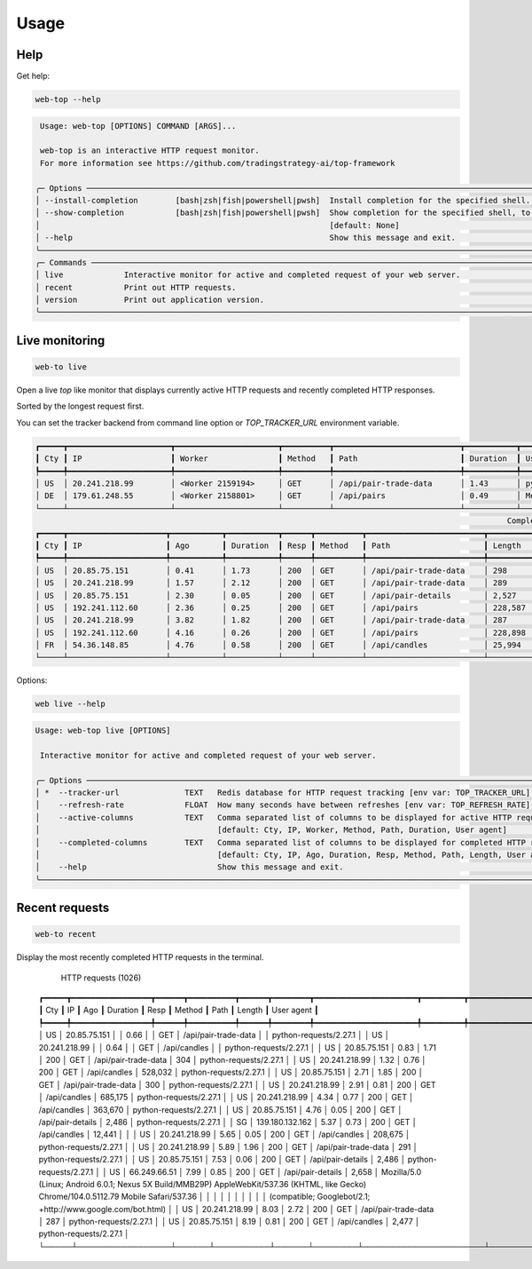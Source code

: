 Usage
=====

Help
----

Get help:

.. code-block:: shell

    web-top --help

.. code-block::

     Usage: web-top [OPTIONS] COMMAND [ARGS]...

     web-top is an interactive HTTP request monitor.
     For more information see https://github.com/tradingstrategy-ai/top-framework

    ╭─ Options ───────────────────────────────────────────────────────────────────────────────────────────────────────────────────────────────────────────────────╮
    │ --install-completion        [bash|zsh|fish|powershell|pwsh]  Install completion for the specified shell. [default: None]                                    │
    │ --show-completion           [bash|zsh|fish|powershell|pwsh]  Show completion for the specified shell, to copy it or customize the installation.             │
    │                                                              [default: None]                                                                                │
    │ --help                                                       Show this message and exit.                                                                    │
    ╰─────────────────────────────────────────────────────────────────────────────────────────────────────────────────────────────────────────────────────────────╯
    ╭─ Commands ──────────────────────────────────────────────────────────────────────────────────────────────────────────────────────────────────────────────────╮
    │ live             Interactive monitor for active and completed request of your web server.                                                                   │
    │ recent           Print out HTTP requests.                                                                                                                   │
    │ version          Print out application version.                                                                                                             │
    ╰─────────────────────────────────────────────────────────────────────────────────────────────────────────────────────────────────────────────────────────────╯

Live monitoring
---------------

.. code-block::

    web-to live

Open a live `top` like monitor that displays currently active HTTP requests
and recently completed HTTP responses.

Sorted by the longest request first.

You can set the tracker backend from command line option or `TOP_TRACKER_URL` environment variable.

.. code-block::

    ┏━━━━━┳━━━━━━━━━━━━━━━━━━━━━━┳━━━━━━━━━━━━━━━━━━━━━━┳━━━━━━━━━━┳━━━━━━━━━━━━━━━━━━━━━━━━━━━┳━━━━━━━━━━━┳━━━━━━━━━━━━━━━━━━━━━━━━━━━━━━━━━━━━━━━━━━━━━━━━━━━━━━━━━━━━━━━━━━━━━━━━━━━━━━━━━━━━━━━━━━━━━━━━━━━━━━━━━━━━━━━━━━━━━━━━━━━━━━━━━┓
    ┃ Cty ┃ IP                   ┃ Worker               ┃ Method   ┃ Path                      ┃ Duration  ┃ User agent                                                                                                                      ┃
    ┡━━━━━╇━━━━━━━━━━━━━━━━━━━━━━╇━━━━━━━━━━━━━━━━━━━━━━╇━━━━━━━━━━╇━━━━━━━━━━━━━━━━━━━━━━━━━━━╇━━━━━━━━━━━╇━━━━━━━━━━━━━━━━━━━━━━━━━━━━━━━━━━━━━━━━━━━━━━━━━━━━━━━━━━━━━━━━━━━━━━━━━━━━━━━━━━━━━━━━━━━━━━━━━━━━━━━━━━━━━━━━━━━━━━━━━━━━━━━━━┩
    │ US  │ 20.241.218.99        │ <Worker 2159194>     │ GET      │ /api/pair-trade-data      │ 1.43      │ python-requests/2.27.1                                                                                                          │
    │ DE  │ 179.61.248.55        │ <Worker 2158801>     │ GET      │ /api/pairs                │ 0.49      │ Mozilla/5.0 (Windows NT 6.3; WOW64) AppleWebKit/537.36 (KHTML, like Gecko) Chrome/41.0.2226.0 Safari/537.36                     │
    └─────┴──────────────────────┴──────────────────────┴──────────┴───────────────────────────┴───────────┴─────────────────────────────────────────────────────────────────────────────────────────────────────────────────────────────────┘
                                                                                                         Completed HTTP responses (1024)
    ┏━━━━━┳━━━━━━━━━━━━━━━━━━━━━┳━━━━━━━━━━━┳━━━━━━━━━━━┳━━━━━━┳━━━━━━━━━━┳━━━━━━━━━━━━━━━━━━━━━━━━━┳━━━━━━━━━━━━━━┳━━━━━━━━━━━━━━━━━━━━━━━━━━━━━━━━━━━━━━━━━━━━━━━━━━━━━━━━━━━━━━━━━━━━━━━━━━━━━━━━━━━━━━━━━━━━━━━━━━━━━━━━━━━━━━━━━━━━━━━━━┓
    ┃ Cty ┃ IP                  ┃ Ago       ┃ Duration  ┃ Resp ┃ Method   ┃ Path                    ┃ Length       ┃ User agent                                                                                                              ┃
    ┡━━━━━╇━━━━━━━━━━━━━━━━━━━━━╇━━━━━━━━━━━╇━━━━━━━━━━━╇━━━━━━╇━━━━━━━━━━╇━━━━━━━━━━━━━━━━━━━━━━━━━╇━━━━━━━━━━━━━━╇━━━━━━━━━━━━━━━━━━━━━━━━━━━━━━━━━━━━━━━━━━━━━━━━━━━━━━━━━━━━━━━━━━━━━━━━━━━━━━━━━━━━━━━━━━━━━━━━━━━━━━━━━━━━━━━━━━━━━━━━━┩
    │ US  │ 20.85.75.151        │ 0.41      │ 1.73      │ 200  │ GET      │ /api/pair-trade-data    │ 298          │ python-requests/2.27.1                                                                                                  │
    │ US  │ 20.241.218.99       │ 1.57      │ 2.12      │ 200  │ GET      │ /api/pair-trade-data    │ 289          │ python-requests/2.27.1                                                                                                  │
    │ US  │ 20.85.75.151        │ 2.30      │ 0.05      │ 200  │ GET      │ /api/pair-details       │ 2,527        │ python-requests/2.27.1                                                                                                  │
    │ US  │ 192.241.112.60      │ 2.36      │ 0.25      │ 200  │ GET      │ /api/pairs              │ 228,587      │ Mozilla/5.0 (Windows NT 4.0; WOW64) AppleWebKit/537.36 (KHTML, like Gecko) Chrome/37.0.2049.0 Safari/537.36             │
    │ US  │ 20.241.218.99       │ 3.82      │ 1.82      │ 200  │ GET      │ /api/pair-trade-data    │ 287          │ python-requests/2.27.1                                                                                                  │
    │ US  │ 192.241.112.60      │ 4.16      │ 0.26      │ 200  │ GET      │ /api/pairs              │ 228,898      │ Mozilla/5.0 (Windows NT 5.1) AppleWebKit/537.36 (KHTML, like Gecko) Chrome/41.0.2224.3 Safari/537.36                    │
    │ FR  │ 54.36.148.85        │ 4.76      │ 0.58      │ 200  │ GET      │ /api/candles            │ 25,994       │ Mozilla/5.0 (compatible; AhrefsBot/7.0; +http://ahrefs.com/robot/)                                                      │
    └─────┴─────────────────────┴───────────┴───────────┴──────┴──────────┴─────────────────────────┴──────────────┴─────────────────────────────────────────────────────────────────────────────────────────────────────────────────────────┘

Options:

.. code-block:: shell

    web live --help

.. code-block::

    Usage: web-top live [OPTIONS]

     Interactive monitor for active and completed request of your web server.

    ╭─ Options ───────────────────────────────────────────────────────────────────────────────────────────────────────────────────────────────────────────────────╮
    │ *  --tracker-url              TEXT   Redis database for HTTP request tracking [env var: TOP_TRACKER_URL] [default: None] [required]                         │
    │    --refresh-rate             FLOAT  How many seconds have between refreshes [env var: TOP_REFRESH_RATE] [default: 2.0]                                     │
    │    --active-columns           TEXT   Comma separated list of columns to be displayed for active HTTP requests [env var: ACTIVE_COLUMNS]                     │
    │                                      [default: Cty, IP, Worker, Method, Path, Duration, User agent]                                                         │
    │    --completed-columns        TEXT   Comma separated list of columns to be displayed for completed HTTP requests [env var: COMPLETED_COLUMNS]               │
    │                                      [default: Cty, IP, Ago, Duration, Resp, Method, Path, Length, User agent]                                              │
    │    --help                            Show this message and exit.                                                                                            │
    ╰─────────────────────────────────────────────────────────────────────────────────────────────────────────────────────────────────────────────────────────────╯


Recent requests
---------------

.. code-block:: shell

    web-to recent

Display the most recently completed HTTP requests in the terminal.

                                                                                                               HTTP requests (1026)
    ┏━━━━━┳━━━━━━━━━━━━━━━━━┳━━━━━━┳━━━━━━━━━━┳━━━━━━┳━━━━━━━━┳━━━━━━━━━━━━━━━━━━━━━━┳━━━━━━━━━┳━━━━━━━━━━━━━━━━━━━━━━━━━━━━━━━━━━━━━━━━━━━━━━━━━━━━━━━━━━━━━━━━━━━━━━━━━━━━━━━━━━━━━━━━━━━━━━━━━━━━━━━━━━━━━━━━━━━━━━━━━━━━━━━━━━━━━━━━━━━━━┓
    ┃ Cty ┃ IP              ┃ Ago  ┃ Duration ┃ Resp ┃ Method ┃ Path                 ┃ Length  ┃ User agent                                                                                                                                  ┃
    ┡━━━━━╇━━━━━━━━━━━━━━━━━╇━━━━━━╇━━━━━━━━━━╇━━━━━━╇━━━━━━━━╇━━━━━━━━━━━━━━━━━━━━━━╇━━━━━━━━━╇━━━━━━━━━━━━━━━━━━━━━━━━━━━━━━━━━━━━━━━━━━━━━━━━━━━━━━━━━━━━━━━━━━━━━━━━━━━━━━━━━━━━━━━━━━━━━━━━━━━━━━━━━━━━━━━━━━━━━━━━━━━━━━━━━━━━━━━━━━━━━┩
    │ US  │ 20.85.75.151    │      │ 0.66     │      │ GET    │ /api/pair-trade-data │         │ python-requests/2.27.1                                                                                                                      │
    │ US  │ 20.241.218.99   │      │ 0.64     │      │ GET    │ /api/candles         │         │ python-requests/2.27.1                                                                                                                      │
    │ US  │ 20.85.75.151    │ 0.83 │ 1.71     │ 200  │ GET    │ /api/pair-trade-data │ 304     │ python-requests/2.27.1                                                                                                                      │
    │ US  │ 20.241.218.99   │ 1.32 │ 0.76     │ 200  │ GET    │ /api/candles         │ 528,032 │ python-requests/2.27.1                                                                                                                      │
    │ US  │ 20.85.75.151    │ 2.71 │ 1.85     │ 200  │ GET    │ /api/pair-trade-data │ 300     │ python-requests/2.27.1                                                                                                                      │
    │ US  │ 20.241.218.99   │ 2.91 │ 0.81     │ 200  │ GET    │ /api/candles         │ 685,175 │ python-requests/2.27.1                                                                                                                      │
    │ US  │ 20.241.218.99   │ 4.34 │ 0.77     │ 200  │ GET    │ /api/candles         │ 363,670 │ python-requests/2.27.1                                                                                                                      │
    │ US  │ 20.85.75.151    │ 4.76 │ 0.05     │ 200  │ GET    │ /api/pair-details    │ 2,486   │ python-requests/2.27.1                                                                                                                      │
    │ SG  │ 139.180.132.162 │ 5.37 │ 0.73     │ 200  │ GET    │ /api/candles         │ 12,441  │                                                                                                                                             │
    │ US  │ 20.241.218.99   │ 5.65 │ 0.05     │ 200  │ GET    │ /api/candles         │ 208,675 │ python-requests/2.27.1                                                                                                                      │
    │ US  │ 20.241.218.99   │ 5.89 │ 1.96     │ 200  │ GET    │ /api/pair-trade-data │ 291     │ python-requests/2.27.1                                                                                                                      │
    │ US  │ 20.85.75.151    │ 7.53 │ 0.06     │ 200  │ GET    │ /api/pair-details    │ 2,486   │ python-requests/2.27.1                                                                                                                      │
    │ US  │ 66.249.66.51    │ 7.99 │ 0.85     │ 200  │ GET    │ /api/pair-details    │ 2,658   │ Mozilla/5.0 (Linux; Android 6.0.1; Nexus 5X Build/MMB29P) AppleWebKit/537.36 (KHTML, like Gecko) Chrome/104.0.5112.79 Mobile Safari/537.36  │
    │     │                 │      │          │      │        │                      │         │ (compatible; Googlebot/2.1; +http://www.google.com/bot.html)                                                                                │
    │ US  │ 20.241.218.99   │ 8.03 │ 2.72     │ 200  │ GET    │ /api/pair-trade-data │ 287     │ python-requests/2.27.1                                                                                                                      │
    │ US  │ 20.85.75.151    │ 8.19 │ 0.81     │ 200  │ GET    │ /api/candles         │ 2,477   │ python-requests/2.27.1                                                                                                                      │
    └─────┴─────────────────┴──────┴──────────┴──────┴────────┴──────────────────────┴─────────┴─────────────────────────────────────────────────────────────────────────────────────────────────────────────────────────────────────────────┘
